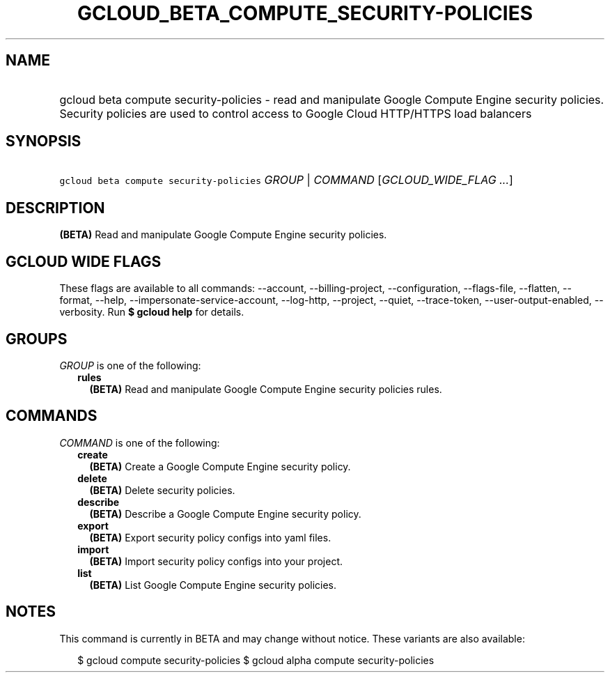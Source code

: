 
.TH "GCLOUD_BETA_COMPUTE_SECURITY\-POLICIES" 1



.SH "NAME"
.HP
gcloud beta compute security\-policies \- read and manipulate Google Compute Engine security policies. Security policies are used to control access to Google Cloud HTTP/HTTPS load balancers



.SH "SYNOPSIS"
.HP
\f5gcloud beta compute security\-policies\fR \fIGROUP\fR | \fICOMMAND\fR [\fIGCLOUD_WIDE_FLAG\ ...\fR]



.SH "DESCRIPTION"

\fB(BETA)\fR Read and manipulate Google Compute Engine security policies.



.SH "GCLOUD WIDE FLAGS"

These flags are available to all commands: \-\-account, \-\-billing\-project,
\-\-configuration, \-\-flags\-file, \-\-flatten, \-\-format, \-\-help,
\-\-impersonate\-service\-account, \-\-log\-http, \-\-project, \-\-quiet,
\-\-trace\-token, \-\-user\-output\-enabled, \-\-verbosity. Run \fB$ gcloud
help\fR for details.



.SH "GROUPS"

\f5\fIGROUP\fR\fR is one of the following:

.RS 2m
.TP 2m
\fBrules\fR
\fB(BETA)\fR Read and manipulate Google Compute Engine security policies rules.


.RE
.sp

.SH "COMMANDS"

\f5\fICOMMAND\fR\fR is one of the following:

.RS 2m
.TP 2m
\fBcreate\fR
\fB(BETA)\fR Create a Google Compute Engine security policy.

.TP 2m
\fBdelete\fR
\fB(BETA)\fR Delete security policies.

.TP 2m
\fBdescribe\fR
\fB(BETA)\fR Describe a Google Compute Engine security policy.

.TP 2m
\fBexport\fR
\fB(BETA)\fR Export security policy configs into yaml files.

.TP 2m
\fBimport\fR
\fB(BETA)\fR Import security policy configs into your project.

.TP 2m
\fBlist\fR
\fB(BETA)\fR List Google Compute Engine security policies.


.RE
.sp

.SH "NOTES"

This command is currently in BETA and may change without notice. These variants
are also available:

.RS 2m
$ gcloud compute security\-policies
$ gcloud alpha compute security\-policies
.RE

